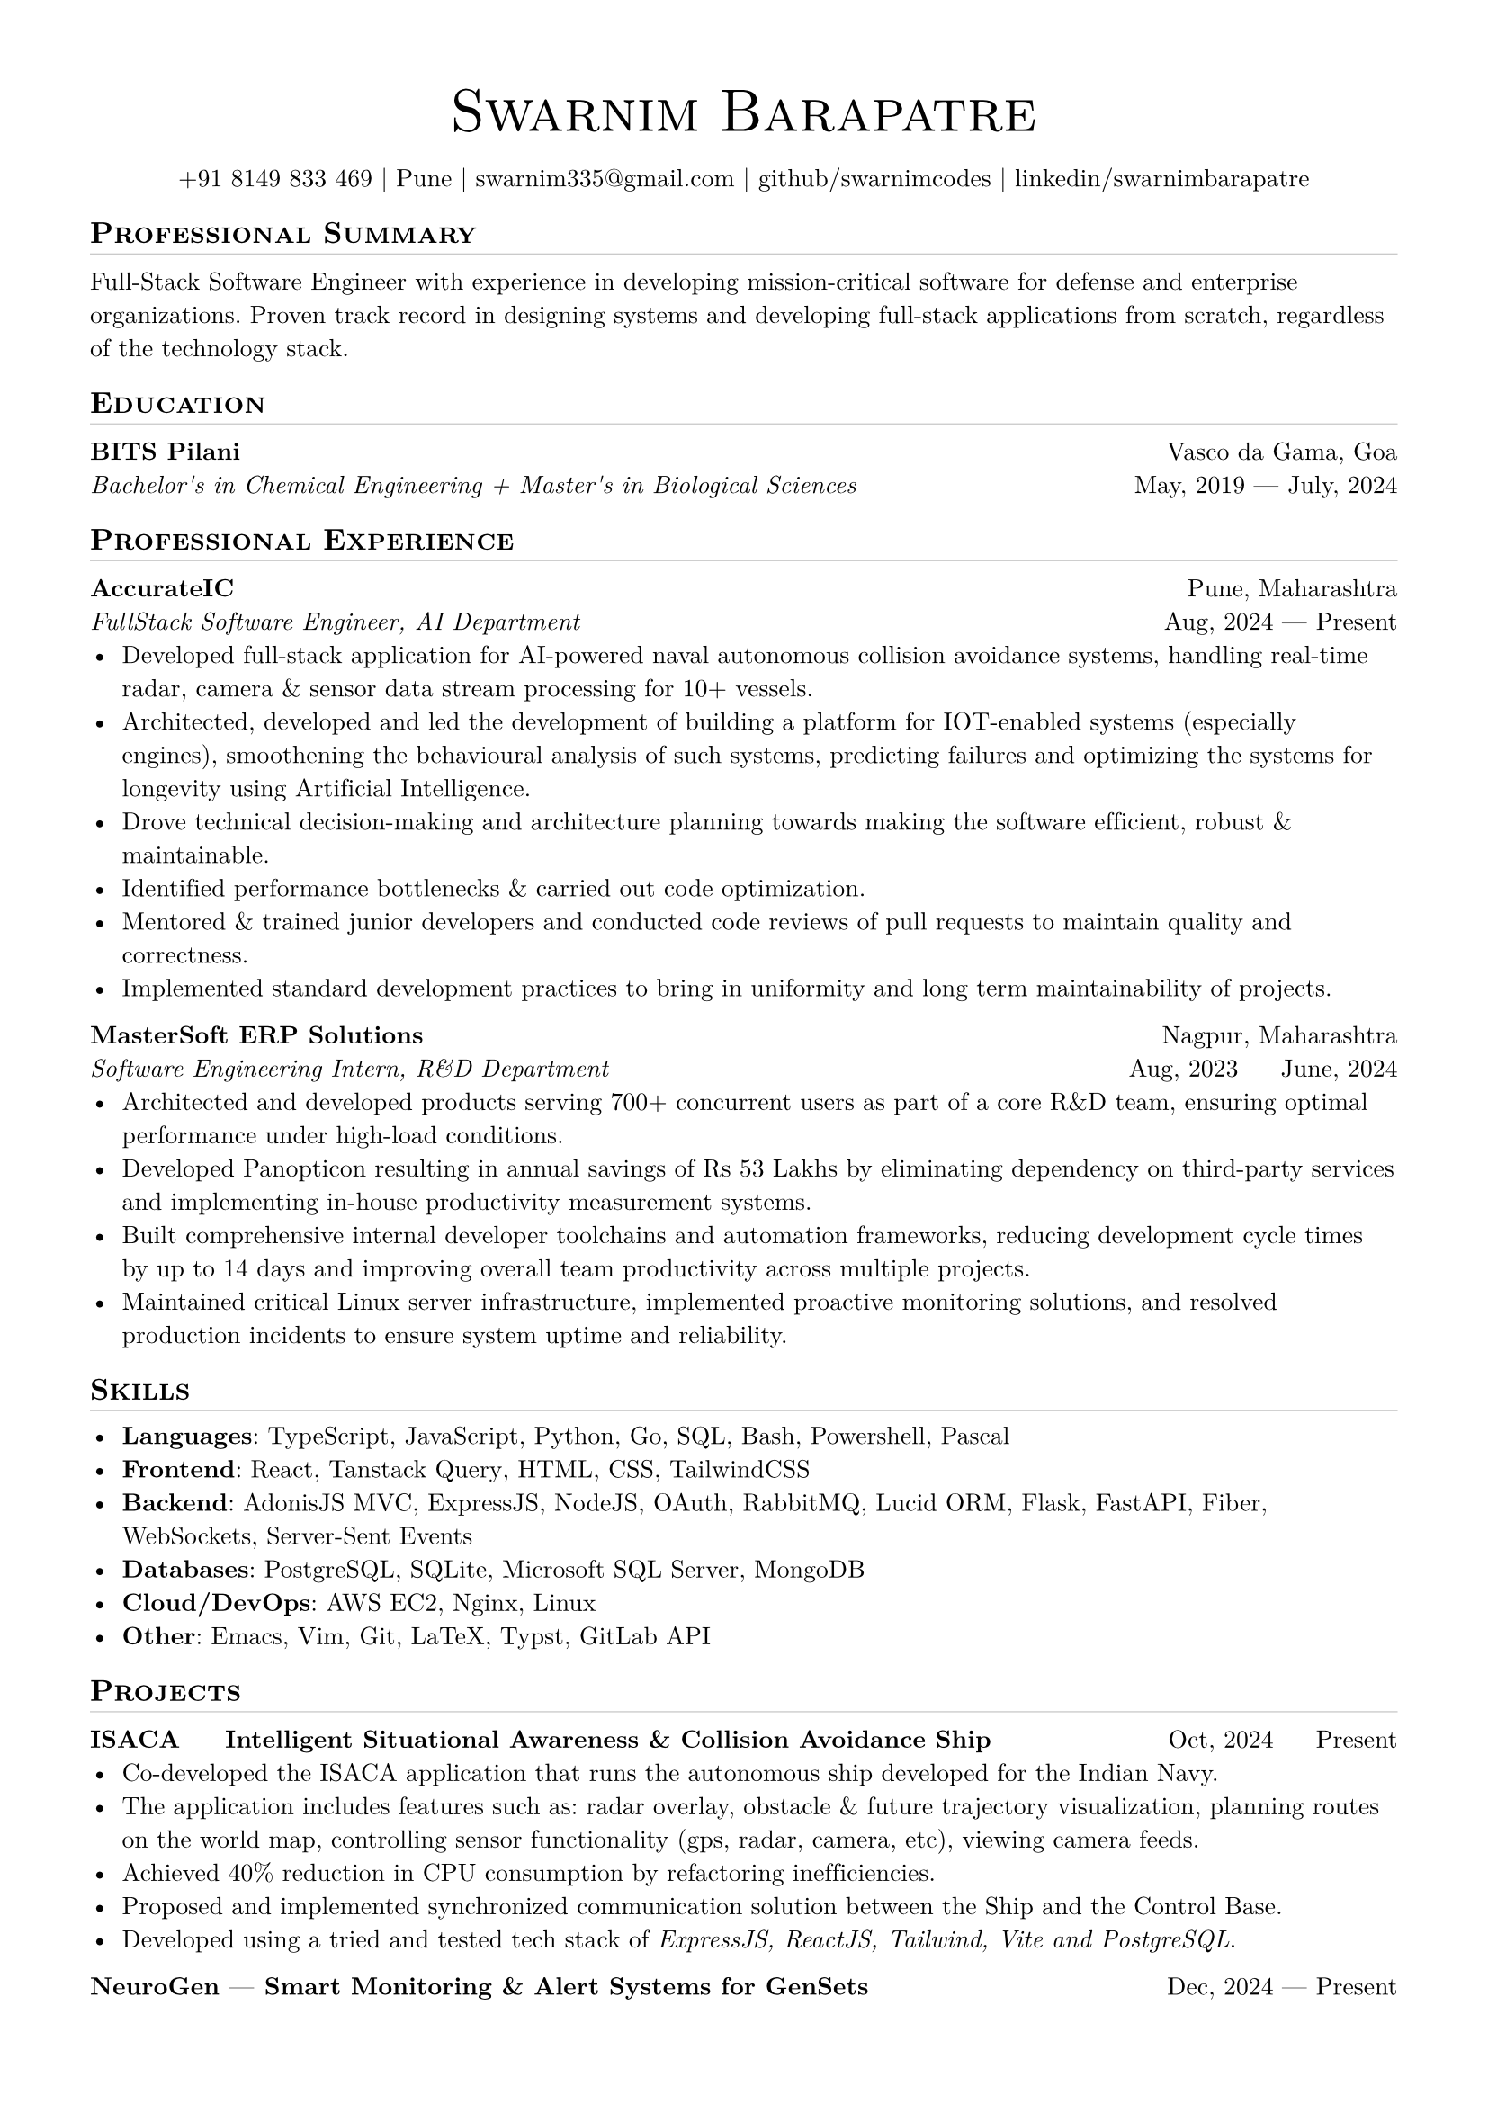 
// set doc metadata
#set document(author: "Swarnim Barapatre", title: "Resume - Swarnim Barapatre")

// font style
#set text(font: "New Computer Modern", size: 10pt, lang: "en", ligatures: false)

// page properties
#set page(margin: 0.5in, paper: "a4")

// link styles
// #show link: underline


// Small caps for section titles
#show heading.where(level: 2): it => [
  #pad(top: 0pt, bottom: -10pt, [#smallcaps(it.body)])
  #line(length: 100%, stroke: 0.1pt)
]

// Name will be aligned left, bold and big
#show heading.where(level: 1): it => [
  #set align(center)
  #set text(weight: 500, size: 24pt)
  #pad([#smallcaps(it.body)])
]

= #link("https://smarniw.com")[Swarnim Barapatre]

// personal info
#pad(top: 0.25em, align(center)[
  +91 8149 833 469 |
  Pune |
  #link("mailto:swarnim335@gmail.com") |
  #link("https://github.com/swarnimcodes/")[github/swarnimcodes] |
  #link(
    "https://www.linkedin.com/in/swarnimbarapatre/",
  )[linkedin/swarnimbarapatre]
])


// idk what this does
// #set par(justify: true)


#let generic-two-by-two(
  top-left: "",
  top-right: "",
  bottom-left: "",
  bottom-right: "",
) = {
  [
    #top-left #h(1fr) #top-right \
    #bottom-left #h(1fr) #bottom-right
  ]
}

#let generic-one-by-two(
  left: "",
  right: "",
) = {
  [
    #left #h(1fr) #right
  ]
}

#let dates-helper(
  start-date: "",
  end-date: "",
) = {
  start-date + " " + $dash.em$ + " " + end-date
}

== Professional Summary
Full-Stack Software Engineer with experience
in developing mission-critical software for
defense and enterprise organizations.
Proven track record in designing systems and developing
full-stack applications from scratch, regardless
of the technology stack.

== Education
#generic-two-by-two(
  top-left: strong("BITS Pilani"),
  top-right: "Vasco da Gama, Goa",
  bottom-right: dates-helper(start-date: "May, 2019", end-date: "July, 2024"),
  bottom-left: emph(
    "Bachelor's in Chemical Engineering + Master's in Biological Sciences",
  ),
)


== Professional Experience

// 1. accurate ic
#generic-two-by-two(
  top-left: strong("AccurateIC"),
  top-right: "Pune, Maharashtra",
  bottom-right: dates-helper(start-date: "Aug, 2024", end-date: "Present"),
  bottom-left: emph("FullStack Software Engineer, AI Department"),
)
- Developed full-stack application
  for AI-powered naval autonomous collision avoidance systems,
  handling real-time radar, camera & sensor data stream
  processing for 10+ vessels.
- Architected, developed and led the development of building
  a platform for IOT-enabled systems (especially engines), smoothening
  the behavioural analysis of such systems,
  predicting failures and optimizing the systems
  for longevity using Artificial Intelligence.
- Drove technical decision-making and architecture planning towards making the software efficient, robust & maintainable.
- Identified performance bottlenecks & carried out code optimization.
- Mentored & trained junior developers and conducted code reviews of pull requests to maintain quality and correctness.
- Implemented standard development practices to bring in uniformity and long term maintainability of projects.


// 2. mastersoft erp
#generic-two-by-two(
  top-left: strong("MasterSoft ERP Solutions"),
  top-right: "Nagpur, Maharashtra",
  bottom-right: dates-helper(start-date: "Aug, 2023", end-date: "June, 2024"),
  bottom-left: emph("Software Engineering Intern, R&D Department"),
)
- Architected and developed products serving 700+ concurrent users as part of a core R&D team, ensuring optimal performance under high-load conditions.
- Developed Panopticon resulting in annual savings of Rs 53 Lakhs by eliminating dependency on third-party services and implementing in-house productivity measurement systems.
- Built comprehensive internal developer toolchains and automation frameworks, reducing development cycle times by up to 14 days and improving overall team productivity across multiple projects.
- Maintained critical Linux server infrastructure, implemented proactive monitoring solutions, and resolved production incidents to ensure system uptime and reliability.

== Skills
- #strong("Languages"):
          #link("https://www.typescriptlang.org/")[TypeScript],
          #link("https://developer.mozilla.org/en-US/docs/Web/JavaScript")[JavaScript],
          #link("https://www.python.org/")[Python],
          #link("https://go.dev/")[Go],
          #link("https://en.wikipedia.org/wiki/SQL")[SQL],
          #link("https://wiki.archlinux.org/title/Bash")[Bash],
          #link("https://learn.microsoft.com/en-us/powershell/")[Powershell],
          #link("https://en.wikipedia.org/wiki/Pascal_(programming_language)")[Pascal]
- #strong("Frontend"):
          #link("https://react.dev/")[React],
          #link("Tanstack Query")[Tanstack Query],
          HTML, CSS,
          #link("https://tailwindcss.com/")[TailwindCSS]
- #strong("Backend"):
          #link("https://adonisjs.com/")[AdonisJS MVC],
          #link("https://expressjs.com/")[ExpressJS],
          #link("https://nodejs.org/en")[NodeJS],
          #link("https://oauth.net/2/")[OAuth],
          #link("https://www.rabbitmq.com/")[RabbitMQ],
          #link("https://lucid.adonisjs.com/docs/introduction")[Lucid ORM],
          #link("https://flask.palletsprojects.com/en/stable/")[Flask],
          #link("https://fastapi.tiangolo.com/")[FastAPI],
          #link("https://gofiber.io/")[Fiber],
          #link("https://developer.mozilla.org/en-US/docs/Web/API/WebSockets_API")[WebSockets],
          #link("https://developer.mozilla.org/en-US/docs/Web/API/Server-sent_events/Using_server-sent_events")[Server-Sent Events]
- #strong("Databases"):
          #link("https://www.postgresql.org/")[PostgreSQL],
          #link("https://www.sqlite.org/")[SQLite],
          #link("https://learn.microsoft.com/en-us/sql/sql-server/?view=sql-server-ver16")[Microsoft SQL Server],
          #link("https://www.mongodb.com/")[MongoDB]
- #strong("Cloud/DevOps"):
          #link("https://aws.amazon.com/ec2/")[AWS EC2],
          #link("https://nginx.org/")[Nginx],
          #link("https://github.com/torvalds/linux")[Linux]
- #strong("Other"):
          #link("https://www.gnu.org/software/emacs/")[Emacs],
          #link("https://neovim.io/")[Vim],
          #link("https://git-scm.com/")[Git],
          #link("https://www.latex-project.org/")[LaTeX],
          #link("https://typst.app/")[Typst],
          #link("https://docs.gitlab.com/api/rest/")[GitLab API]

== Projects

#generic-one-by-two(
  left: link("https://github.com/AccurateIC/IsacaFrontend/")[#strong(
      "ISACA"
        + " "
        + $dash.em$
        + " "
        + "Intelligent Situational Awareness & Collision Avoidance Ship",
    )],
  right: dates-helper(start-date: "Oct, 2024", end-date: "Present"),
)
- Co-developed the ISACA application that runs the autonomous ship developed for the Indian Navy.
- The application includes features such as: radar overlay, obstacle & future trajectory visualization, planning routes on the world map, controlling sensor functionality (gps, radar, camera, etc), viewing camera feeds.
- Achieved 40% reduction in CPU consumption by refactoring inefficiencies.
- Proposed and implemented synchronized communication solution
  between the Ship and the Control Base.
- Developed using a tried and tested tech stack of #emph("ExpressJS, ReactJS, Tailwind, Vite and PostgreSQL").



#generic-one-by-two(
  left: link("https://github.com/AccurateIC/Voltaic/")[#strong(
      "NeuroGen"
        + " "
        + $dash.em$
        + " "
        + "Smart Monitoring & Alert Systems for GenSets",
    )],
  right: dates-helper(start-date: "Dec, 2024", end-date: "Present"),
)
- Designed the system architecture and database structure.
- Features include: Predictive Maintenance, Multi-variate Anomaly Detection, Life Expectancy Simulations, Data Analysis & Visualizations.
- This application runs along with machine learning models in order to predict potential failures and provides alerts and recommendations.
- Led the development of the web application from scratch using a modern tech stack using #emph("AdonisJS, Lucid ORM, ReactJS, Tanstack Query, and Tailwind CSS").

#generic-one-by-two(
  left: link("https://github.com/swarnimcodes/employee-performance")[#strong(
      "Panopticon"
        + " "
        + $dash.em$
        + " "
        + "Employee Performance Measurement System",
    )],
  right: dates-helper(start-date: "Oct, 2023", end-date: "June, 2024"),
)
- Designed and developed a multi-tenant application for streamlined employee productivity measurement.
- Reduced annual costs by Rs 53 Lakhs by eliminating reliance on external services (#link("https://desktime.com/")[DeskTime]).
- Facilitated confident remote talent recruitment through accurate productivity metrics.
- Implemented features such as interventionless atomic app updates, a live-updating configuration system, and encrypted activity logs.
- Tech Stack: #emph("Python, Subprocess, Multi-threading, Pascal (Delphi), OpenCV, Powershell, Win32 APIs")


#generic-one-by-two(
  left: link("https://github.com/swarnimcodes/Sequel")[#strong(
      "MS-SQL Suite of Tools",
    )],
  right: dates-helper(start-date: "Oct, 2023", end-date: "June, 2024"),
)
- Crafted a suite of tools for the Microsoft SQL Server meant for internal use by database developers, achieving 85% time reduction in SQL task flows.
- Developed a tool to optimize memory consumption by identifying memory leaks in the database, preventing database server crashes.
- Developed tools to compare and contrast database stored procedures and SQL functions, visualizing differences (side-by-side diff comprison) via automated reports and generating alter scripts to synchronize databases.
- Tech Stack: #emph("Python, difflib, sqlparse, pyodbc")


#generic-one-by-two(
  left: link("https://github.com/swarnimcodes/kafkaesqueue")[#strong(
      "Kafkaesqueue" + " " + $dash.em$ + " " + "Persistent Queue Management System",
    )],
  right: dates-helper(start-date: "Oct, 2023", end-date: "June, 2024"),
)
- Built a reliable queue system to streamline automation of time-intensive tasks, providing FIFO processing guarantees and remote task submission capabilities.
- Designed with persistence mechanisms to prevent data loss and configurable parallel processing modes, achieving significant performance improvements when order-independent processing is suitable.
- Addressed common challenges in task management workflows by providing a lightweight alternative to enterprise messaging systems for smaller-scale applications.
- Tech Stack: #emph("Python, FastAPI, Pydantic")

#generic-one-by-two(
  left: link("https://github.com/swarnimcodes/openai-gen-co-and-qp")[#strong(
    "OpenAI Question Paper & Course Outcome Generator",
  )],
  right: dates-helper(start-date: "Apr, 2023", end-date: "May, 2024"),
)
- Developed an AI-powered tool that automatically generates comprehensive course outcomes from course handouts and syllabi.
- Implemented question paper generation functionality with automatic classification based on Bloom's Taxonomy levels.
- Created RESTful API endpoints for seamless integration with existing educational management systems.
- Reduced manual effort in curriculum planning through automated course outcome generation.
- Tech Stack: #emph("Python, OpenAI API, FastAPI, Pydantic")

== Extra Curriculars
#strong("Swimming"): National Swimmer. Multiple times State Gold Medalist.
